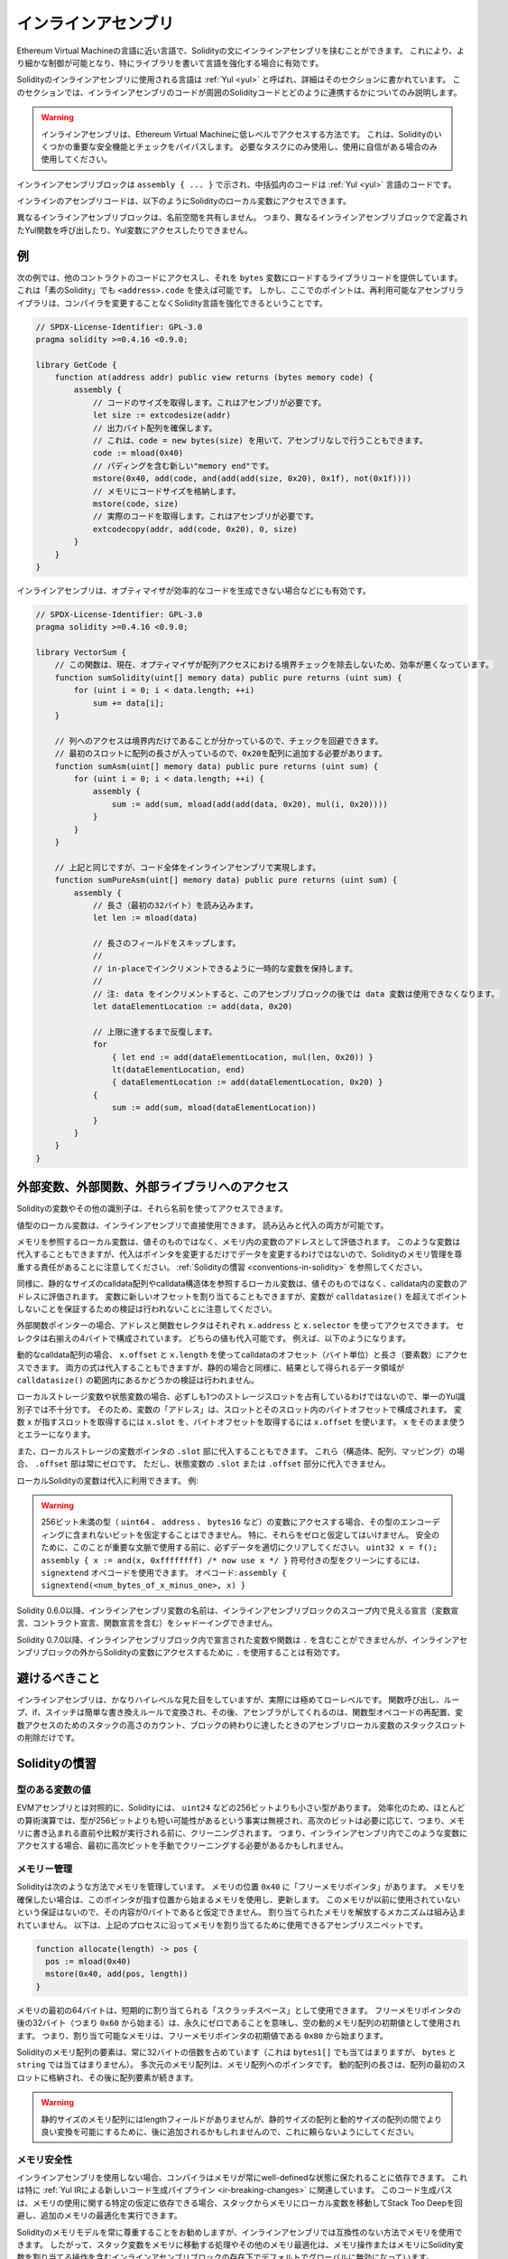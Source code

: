 .. _inline-assembly:

####################
インラインアセンブリ
####################

.. index:: ! assembly, ! asm, ! evmasm

Ethereum Virtual Machineの言語に近い言語で、Solidityの文にインラインアセンブリを挟むことができます。
これにより、より細かな制御が可能となり、特にライブラリを書いて言語を強化する場合に有効です。

Solidityのインラインアセンブリに使用される言語は :ref:`Yul <yul>` と呼ばれ、詳細はそのセクションに書かれています。
このセクションでは、インラインアセンブリのコードが周囲のSolidityコードとどのように連携するかについてのみ説明します。

.. .. warning::

..     Inline assembly is a way to access the Ethereum Virtual Machine at a low level.
..     This bypasses several important safety features and checks of Solidity.
..     You should only use it for tasks that need it, and only if you are confident with using it.

.. warning::

    インラインアセンブリは、Ethereum Virtual Machineに低レベルでアクセスする方法です。
    これは、Solidityのいくつかの重要な安全機能とチェックをバイパスします。
    必要なタスクにのみ使用し、使用に自信がある場合のみ使用してください。

.. An inline assembly block is marked by ``assembly { ... }``, where the code inside
.. the curly braces is code in the :ref:`Yul <yul>` language.

インラインアセンブリブロックは ``assembly { ... }`` で示され、中括弧内のコードは :ref:`Yul <yul>` 言語のコードです。

.. The inline assembly code can access local Solidity variables as explained below.

インラインのアセンブリコードは、以下のようにSolidityのローカル変数にアクセスできます。

.. Different inline assembly blocks share no namespace, i.e. it is not possible
.. to call a Yul function or access a Yul variable defined in a different inline assembly block.

異なるインラインアセンブリブロックは、名前空間を共有しません。
つまり、異なるインラインアセンブリブロックで定義されたYul関数を呼び出したり、Yul変数にアクセスしたりできません。

例
--

.. The following example provides library code to access the code of another contract and
.. load it into a ``bytes`` variable. This is possible with "plain Solidity" too, by using
.. ``<address>.code``. But the point here is that reusable assembly libraries can enhance the
.. Solidity language without a compiler change.

次の例では、他のコントラクトのコードにアクセスし、それを ``bytes`` 変数にロードするライブラリコードを提供しています。
これは「素のSolidity」でも ``<address>.code`` を使えば可能です。
しかし、ここでのポイントは、再利用可能なアセンブリライブラリは、コンパイラを変更することなくSolidity言語を強化できるということです。

.. code-block:: solidity

    // SPDX-License-Identifier: GPL-3.0
    pragma solidity >=0.4.16 <0.9.0;

    library GetCode {
        function at(address addr) public view returns (bytes memory code) {
            assembly {
                // コードのサイズを取得します。これはアセンブリが必要です。
                let size := extcodesize(addr)
                // 出力バイト配列を確保します。
                // これは、code = new bytes(size) を用いて、アセンブリなしで行うこともできます。
                code := mload(0x40)
                // パディングを含む新しい"memory end"です。
                mstore(0x40, add(code, and(add(add(size, 0x20), 0x1f), not(0x1f))))
                // メモリにコードサイズを格納します。
                mstore(code, size)
                // 実際のコードを取得します。これはアセンブリが必要です。
                extcodecopy(addr, add(code, 0x20), 0, size)
            }
        }
    }

.. Inline assembly is also beneficial in cases where the optimizer fails to produce
.. efficient code, for example:

インラインアセンブリは、オプティマイザが効率的なコードを生成できない場合などにも有効です。

.. code-block:: solidity

    // SPDX-License-Identifier: GPL-3.0
    pragma solidity >=0.4.16 <0.9.0;

    library VectorSum {
        // この関数は、現在、オプティマイザが配列アクセスにおける境界チェックを除去しないため、効率が悪くなっています。
        function sumSolidity(uint[] memory data) public pure returns (uint sum) {
            for (uint i = 0; i < data.length; ++i)
                sum += data[i];
        }

        // 列へのアクセスは境界内だけであることが分かっているので、チェックを回避できます。
        // 最初のスロットに配列の長さが入っているので、0x20を配列に追加する必要があります。
        function sumAsm(uint[] memory data) public pure returns (uint sum) {
            for (uint i = 0; i < data.length; ++i) {
                assembly {
                    sum := add(sum, mload(add(add(data, 0x20), mul(i, 0x20))))
                }
            }
        }

        // 上記と同じですが、コード全体をインラインアセンブリで実現します。
        function sumPureAsm(uint[] memory data) public pure returns (uint sum) {
            assembly {
                // 長さ（最初の32バイト）を読み込みます。
                let len := mload(data)

                // 長さのフィールドをスキップします。
                //
                // in-placeでインクリメントできるように一時的な変数を保持します。
                //
                // 注: data をインクリメントすると、このアセンブリブロックの後では data 変数は使用できなくなります。
                let dataElementLocation := add(data, 0x20)

                // 上限に達するまで反復します。
                for
                    { let end := add(dataElementLocation, mul(len, 0x20)) }
                    lt(dataElementLocation, end)
                    { dataElementLocation := add(dataElementLocation, 0x20) }
                {
                    sum := add(sum, mload(dataElementLocation))
                }
            }
        }
    }

.. index:: selector; of a function

外部変数、外部関数、外部ライブラリへのアクセス
----------------------------------------------

Solidityの変数やその他の識別子は、それら名前を使ってアクセスできます。

値型のローカル変数は、インラインアセンブリで直接使用できます。
読み込みと代入の両方が可能です。

メモリを参照するローカル変数は、値そのものではなく、メモリ内の変数のアドレスとして評価されます。
このような変数は代入することもできますが、代入はポインタを変更するだけでデータを変更するわけではないので、Solidityのメモリ管理を尊重する責任があることに注意してください。
:ref:`Solidityの慣習 <conventions-in-solidity>` を参照してください。

.. The variable can also be assigned a new offset, but note that no validation is performed to ensure that the variable will not point beyond ``calldatasize()``.

同様に、静的なサイズのcalldata配列やcalldata構造体を参照するローカル変数は、値そのものではなく、calldata内の変数のアドレスに評価されます。
変数に新しいオフセットを割り当てることもできますが、変数が ``calldatasize()`` を超えてポイントしないことを保証するための検証は行われないことに注意してください。

.. Both values can be assigned to.

外部関数ポインターの場合、アドレスと関数セレクタはそれぞれ ``x.address`` と ``x.selector`` を使ってアクセスできます。
セレクタは右揃えの4バイトで構成されています。
どちらの値も代入可能です。
例えば、以下のようになります。

.. code-block:: solidity
    :force:

    // SPDX-License-Identifier: GPL-3.0
    pragma solidity >=0.8.10 <0.9.0;

    contract C {
        // 返り値を格納する変数 @fun に新しいセレクタとアドレスを代入します。
        function combineToFunctionPointer(address newAddress, uint newSelector) public pure returns (function() external fun) {
            assembly {
                fun.selector := newSelector
                fun.address  := newAddress
            }
        }
    }

.. For dynamic calldata arrays, you can access their calldata offset (in bytes) and length (number of elements) using ``x.offset`` and ``x.length``.
.. Both expressions can also be assigned to, but as for the static case, no validation will be performed to ensure that the resulting data area is within the bounds of ``calldatasize()``.

動的なcalldata配列の場合、 ``x.offset`` と ``x.length`` を使ってcalldataのオフセット（バイト単位）と長さ（要素数）にアクセスできます。
両方の式は代入することもできますが、静的の場合と同様に、結果として得られるデータ領域が ``calldatasize()`` の範囲内にあるかどうかの検証は行われません。

.. For local storage variables or state variables, a single Yul identifier is not sufficient, since they do not necessarily occupy a single full storage slot.
.. Therefore, their "address" is composed of a slot and a byte-offset inside that slot.
.. To retrieve the slot pointed to by the variable ``x``, you use ``x.slot``, and to retrieve the byte-offset you use ``x.offset``.

ローカルストレージ変数や状態変数の場合、必ずしも1つのストレージスロットを占有しているわけではないので、単一のYul識別子では不十分です。
そのため、変数の「アドレス」は、スロットとそのスロット内のバイトオフセットで構成されます。
変数 ``x`` が指すスロットを取得するには ``x.slot`` を、バイトオフセットを取得するには ``x.offset`` を使います。
``x`` をそのまま使うとエラーになります。

.. You can also assign to the ``.slot`` part of a local storage variable pointer.
.. For these (structs, arrays or mappings), the ``.offset`` part is always zero.
.. It is not possible to assign to the ``.slot`` or ``.offset`` part of a state variable, though.

また、ローカルストレージの変数ポインタの ``.slot`` 部に代入することもできます。
これら（構造体、配列、マッピング）の場合、 ``.offset`` 部は常にゼロです。
ただし、状態変数の ``.slot`` または ``.offset`` 部分に代入できません。

.. Local Solidity variables are available for assignments, for example:

ローカルSolidityの変数は代入に利用できます。
例:

.. code-block:: solidity
    :force:

    // SPDX-License-Identifier: GPL-3.0
    pragma solidity >=0.7.0 <0.9.0;

    contract C {
        uint b;
        function f(uint x) public view returns (uint r) {
            assembly {
                // ストレージスロットのオフセットは無視します。
                // この特別なケースではゼロであることが分かっています。
                r := mul(x, sload(b.slot))
            }
        }
    }

.. .. warning::

..     If you access variables of a type that spans less than 256 bits
..     (for example ``uint64``, ``address``, or ``bytes16``),
..     you cannot make any assumptions about bits not part of the
..     encoding of the type. Especially, do not assume them to be zero.
..     To be safe, always clear the data properly before you use it
..     in a context where this is important:
..     ``uint32 x = f(); assembly { x := and(x, 0xffffffff) /* now use x */ }``
..     To clean signed types, you can use the ``signextend`` opcode:
..     ``assembly { signextend(<num_bytes_of_x_minus_one>, x) }``

.. warning::

    256ビット未満の型（ ``uint64`` 、 ``address`` 、 ``bytes16`` など）の変数にアクセスする場合、その型のエンコーディングに含まれないビットを仮定することはできません。
    特に、それらをゼロと仮定してはいけません。
    安全のために、このことが重要な文脈で使用する前に、必ずデータを適切にクリアしてください。
    ``uint32 x = f(); assembly { x := and(x, 0xffffffff) /* now use x */ }`` 符号付きの型をクリーンにするには、 ``signextend`` オペコードを使用できます。
    オペコード: ``assembly { signextend(<num_bytes_of_x_minus_one>, x) }``

.. Since Solidity 0.6.0 the name of a inline assembly variable may not
.. shadow any declaration visible in the scope of the inline assembly block
.. (including variable, contract and function declarations).

Solidity 0.6.0以降、インラインアセンブリ変数の名前は、インラインアセンブリブロックのスコープ内で見える宣言（変数宣言、コントラクト宣言、関数宣言を含む）をシャドーイングできません。

.. Since Solidity 0.7.0, variables and functions declared inside the
.. inline assembly block may not contain ``.``, but using ``.`` is
.. valid to access Solidity variables from outside the inline assembly block.

Solidity 0.7.0以降、インラインアセンブリブロック内で宣言された変数や関数は ``.`` を含むことができませんが、インラインアセンブリブロックの外からSolidityの変数にアクセスするために ``.`` を使用することは有効です。

避けるべきこと
--------------

.. Inline assembly might have a quite high-level look, but it actually is extremely
.. low-level. Function calls, loops, ifs and switches are converted by simple
.. rewriting rules and after that, the only thing the assembler does for you is re-arranging
.. functional-style opcodes, counting stack height for
.. variable access and removing stack slots for assembly-local variables when the end
.. of their block is reached.

インラインアセンブリは、かなりハイレベルな見た目をしていますが、実際には極めてローレベルです。
関数呼び出し、ループ、if、スイッチは簡単な書き換えルールで変換され、その後、アセンブラがしてくれるのは、関数型オペコードの再配置、変数アクセスのためのスタックの高さのカウント、ブロックの終わりに達したときのアセンブリローカル変数のスタックスロットの削除だけです。

.. _conventions-in-solidity:

Solidityの慣習
--------------

.. _assembly-typed-variables:

.. Values of Typed Variables

型のある変数の値
================

.. In contrast to EVM assembly, Solidity has types which are narrower than 256 bits,
.. e.g. ``uint24``. For efficiency, most arithmetic operations ignore the fact that
.. types can be shorter than 256
.. bits, and the higher-order bits are cleaned when necessary,
.. i.e., shortly before they are written to memory or before comparisons are performed.
.. This means that if you access such a variable
.. from within inline assembly, you might have to manually clean the higher-order bits
.. first.

EVMアセンブリとは対照的に、Solidityには、 ``uint24`` などの256ビットよりも小さい型があります。
効率化のため、ほとんどの算術演算では、型が256ビットよりも短い可能性があるという事実は無視され、高次のビットは必要に応じて、つまり、メモリに書き込まれる直前や比較が実行される前に、クリーニングされます。
つまり、インラインアセンブリ内でこのような変数にアクセスする場合、最初に高次ビットを手動でクリーニングする必要があるかもしれません。

.. _assembly-memory-management:

メモリー管理
============

.. Solidity manages memory in the following way. There is a "free memory pointer"
.. at position ``0x40`` in memory. If you want to allocate memory, use the memory
.. starting from where this pointer points at and update it.
.. There is no guarantee that the memory has not been used before and thus
.. you cannot assume that its contents are zero bytes.
.. There is no built-in mechanism to release or free allocated memory.
.. Here is an assembly snippet you can use for allocating memory that follows the process outlined above

Solidityは次のような方法でメモリを管理しています。
メモリの位置 ``0x40`` に「フリーメモリポインタ」があります。
メモリを確保したい場合は、このポインタが指す位置から始まるメモリを使用し、更新します。
このメモリが以前に使用されていないという保証はないので、その内容が0バイトであると仮定できません。
割り当てられたメモリを解放するメカニズムは組み込まれていません。
以下は、上記のプロセスに沿ってメモリを割り当てるために使用できるアセンブリスニペットです。

.. code-block:: yul

    function allocate(length) -> pos {
      pos := mload(0x40)
      mstore(0x40, add(pos, length))
    }

.. The first 64 bytes of memory can be used as "scratch space" for short-term
.. allocation. The 32 bytes after the free memory pointer (i.e., starting at ``0x60``)
.. are meant to be zero permanently and is used as the initial value for
.. empty dynamic memory arrays.
.. This means that the allocatable memory starts at ``0x80``, which is the initial value
.. of the free memory pointer.

メモリの最初の64バイトは、短期的に割り当てられる「スクラッチスペース」として使用できます。
フリーメモリポインタの後の32バイト（つまり ``0x60`` から始まる）は、永久にゼロであることを意味し、空の動的メモリ配列の初期値として使用されます。
つまり、割り当て可能なメモリは、フリーメモリポインタの初期値である ``0x80`` から始まります。

.. Elements in memory arrays in Solidity always occupy multiples of 32 bytes (this is
.. even true for ``bytes1[]``, but not for ``bytes`` and ``string``). Multi-dimensional memory
.. arrays are pointers to memory arrays. The length of a dynamic array is stored at the
.. first slot of the array and followed by the array elements.

Solidityのメモリ配列の要素は、常に32バイトの倍数を占めています（これは ``bytes1[]`` でも当てはまりますが、 ``bytes`` と ``string`` では当てはまりません）。
多次元のメモリ配列は、メモリ配列へのポインタです。
動的配列の長さは、配列の最初のスロットに格納され、その後に配列要素が続きます。

.. .. warning::

..     Statically-sized memory arrays do not have a length field, but it might be added later
..     to allow better convertibility between statically and dynamically-sized arrays; so,
..     do not rely on this.

.. warning::

    静的サイズのメモリ配列にはlengthフィールドがありませんが、静的サイズの配列と動的サイズの配列の間でより良い変換を可能にするために、後に追加されるかもしれませんので、これに頼らないようにしてください。

.. Memory Safety

メモリ安全性
============

.. Without the use of inline assembly, the compiler can rely on memory to remain in a well-defined state at all times.
.. This is especially relevant for :ref:`the new code generation pipeline via Yul IR <ir-breaking-changes>`:
.. this code generation path can move local variables from stack to memory to avoid stack-too-deep errors and perform additional memory optimizations, if it can rely on certain assumptions about memory use.

インラインアセンブリを使用しない場合、コンパイラはメモリが常にwell-definedな状態に保たれることに依存できます。
これは特に :ref:`Yul IRによる新しいコード生成パイプライン <ir-breaking-changes>` に関連しています。
このコード生成パスは、メモリの使用に関する特定の仮定に依存できる場合、スタックからメモリにローカル変数を移動してStack Too Deepを回避し、追加のメモリの最適化を実行できます。

.. While we recommend to always respect Solidity's memory model, inline assembly allows you to use memory in an incompatible way.
.. Therefore, moving stack variables to memory and additional memory optimizations are, by default, globally disabled in the presence of any inline assembly block that contains a memory operation or assigns to Solidity variables in memory.

Solidityのメモリモデルを常に尊重することをお勧めしますが、インラインアセンブリでは互換性のない方法でメモリを使用できます。
したがって、スタック変数をメモリに移動する処理やその他のメモリ最適化は、メモリ操作またはメモリにSolidity変数を割り当てる操作を含むインラインアセンブリブロックの存在下でデフォルトでグローバルに無効になっています。

.. However, you can specifically annotate an assembly block to indicate that it in fact respects Solidity's memory model as follows:

ただし、次のようにアセンブリブロックに特別な注釈を付けて、Solidityのメモリモデルを尊重していることを示すことができます:

.. code-block:: solidity

    assembly ("memory-safe") {
        ...
    }

.. In particular, a memory-safe assembly block may only access the following memory ranges:

特に、メモリセーフなアセンブリブロックは、以下のメモリ範囲にのみアクセスできます:

.. - Memory allocated by Solidity, e.g. memory within the bounds of a memory array you reference.
.. - Temporary memory that is located *after* the value of the free memory pointer at the beginning of the assembly block,
..   i.e. memory that is "allocated" at the free memory pointer without updating the free memory pointer.

- 上記の ``allocate`` 関数のようなメカニズムを使用して自分で割り当てたメモリ。
- Solidityによって割り当てられたメモリ（例: 参照するメモリ配列の境界内のメモリ）。
- 先述したメモリオフセット0と64の間のスクラッチスペース。
- アセンブリブロックの開始時点のフリーメモリポインタの値より *後* に位置する一時的なメモリ。
  すなわち、フリーメモリポインタを更新することなく、フリーメモリポインタに「割り当て」られたメモリ。

.. Furthermore, if the assembly block assigns to Solidity variables in memory, you need to assure that accesses to the Solidity variables only access these memory ranges.

さらに、アセンブリブロックがメモリ上にSolidity変数を割り当てる場合、Solidity変数へのアクセスがこれらのメモリ範囲にのみアクセスすることを保証する必要があります。

.. Since this is mainly about the optimizer, these restrictions still need to be followed, even if the assembly block reverts or terminates.
.. As an example, the following assembly snippet is not memory safe, because the value of ``returndatasize()`` may exceed the 64 byte scratch space:

これは主にオプティマイザに関するものなので、アセンブリブロックがリバートしたり終了したりしても、これらの制限に従う必要があります。
例として、次のアセンブリスニペットはメモリセーフではありません。
なぜなら ``returndatasize()`` の値はスクラッチスペースの範囲である64バイトを超える可能性があるからです:

.. code-block:: solidity

    assembly {
      returndatacopy(0, 0, returndatasize())
      revert(0, returndatasize())
    }

.. On the other hand, the following code *is* memory safe, because memory beyond the location pointed to by the free memory pointer can safely be used as temporary scratch space:

一方、次のコード *は* メモリセーフです。
なぜなら、フリーメモリポインタが指す位置より先のメモリは、一時的なスクラッチスペースとして安全に使用できるからです。

.. code-block:: solidity

    assembly ("memory-safe") {
      let p := mload(0x40)
      returndatacopy(p, 0, returndatasize())
      revert(p, returndatasize())
    }

.. Note that you do not need to update the free memory pointer if there is no following allocation, but you can only use memory starting from the current offset given by the free memory pointer.

次の割り当てがない場合は、フリーメモリポインタを更新する必要はありませんが、フリーメモリポインタが与える現在のオフセットから始まるメモリのみを使用できることに注意してください。

.. If the memory operations use a length of zero, it is also fine to just use any offset (not only if it falls into the scratch space):

メモリ操作で長さ0を使用する場合は、任意のオフセットを使用しても問題ありません（スクラッチスペースに該当する場合のみではありません）:

.. code-block:: solidity

    assembly ("memory-safe") {
      revert(0, 0)
    }

.. Note that not only memory operations in inline assembly itself can be memory-unsafe, but also assignments to Solidity variables of reference type in memory.
.. For example the following is not memory-safe:

インラインアセンブリ自体のメモリ操作だけでなく、メモリ上の参照型のSolidity変数への代入もメモリセーフにならないことがあることに注意してください。
例えば以下のようなものはメモリセーフではありません:

.. code-block:: solidity

    bytes memory x;
    assembly {
      x := 0x40
    }
    x[0x20] = 0x42;

.. Inline assembly that neither involves any operations that access memory nor assigns to any Solidity variables in memory is automatically considered memory-safe and does not need to be annotated.

メモリにアクセスする操作や、メモリ上のSolidity変数への代入を行わないインラインアセンブリは、自動的にメモリセーフとみなされ、アノテーションを付ける必要はありません。

.. warning::
    .. It is your responsibility to make sure that the assembly actually satisfies the memory model.
    .. If you annotate an assembly block as memory-safe, but violate one of the memory assumptions, this **will** lead to incorrect and undefined behavior that cannot easily be discovered by testing.

    アセンブリが実際にメモリモデルを満たしているかどうかを確認するのは、あなたの責任です。
    アセンブリブロックをメモリセーフとアノテーションしても、メモリの前提条件の1つに違反した場合、テストでは容易に発見できない不正確で未定義の動作につながるでしょう。

.. In case you are developing a library that is meant to be compatible across multiple versions of Solidity, you can use a special comment to annotate an assembly block as memory-safe:

Solidityの複数のバージョンで互換性のあるライブラリを開発する場合、特別なコメントを使用してアセンブリブロックをメモリセーフとして注釈できます:

.. code-block:: solidity

    /// @solidity memory-safe-assembly
    assembly {
        ...
    }

.. Note that we will disallow the annotation via comment in a future breaking release; so, if you are not concerned with backward-compatibility with older compiler versions, prefer using the dialect string.

なお、コメントによるアノテーションは、将来のブレーキングリリースで禁止する予定です。
したがって、古いコンパイラのバージョンとの後方互換性にこだわらない場合は、方言文字列を使用することをお勧めします。
